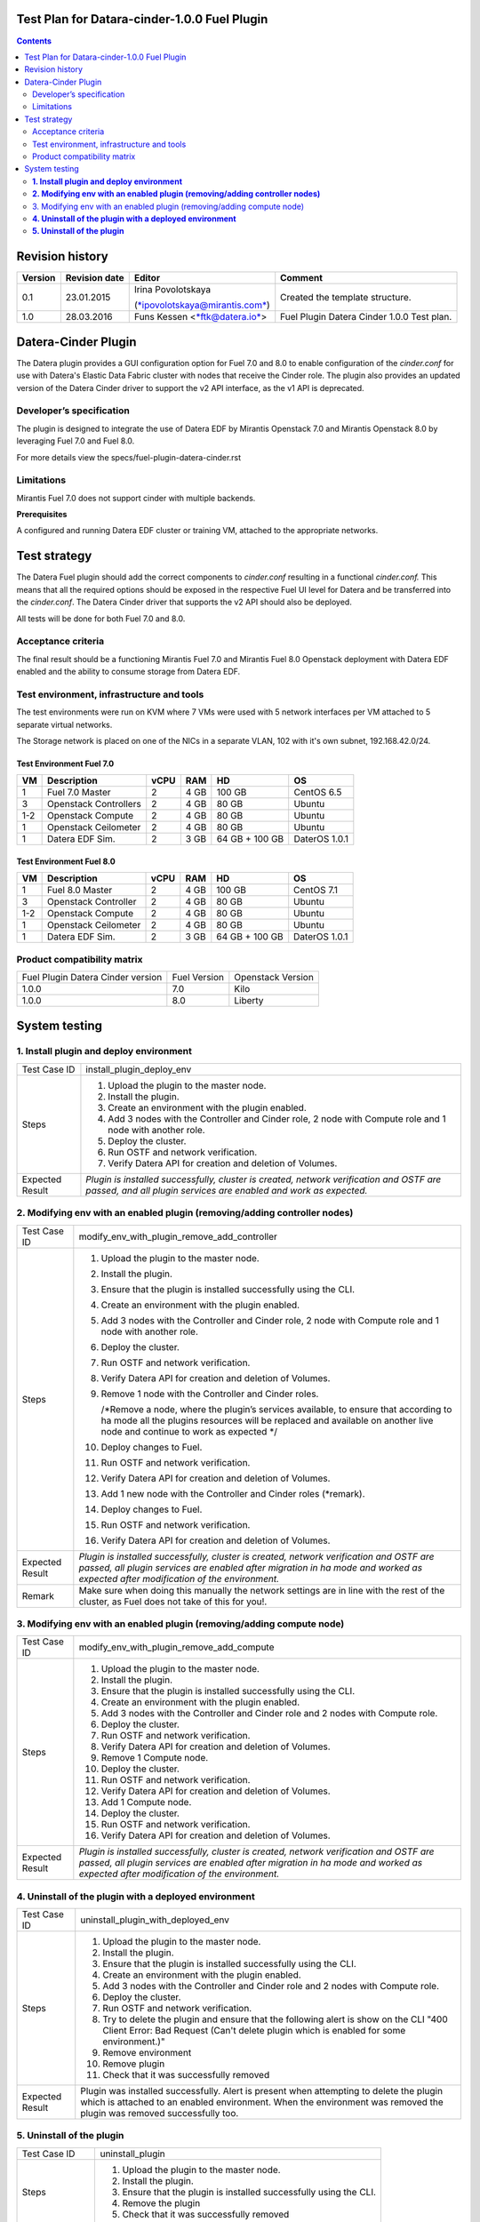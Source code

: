 Test Plan for Datara-cinder-1.0.0 Fuel Plugin
=============================================

.. contents::
    :depth: 2

Revision history
================

+---------------+---------------------+--------------------------------------------------------------------------+----------------------------------------------+
| **Version**   | **Revision date**   | **Editor**                                                               | **Comment**                                  |
+---------------+---------------------+--------------------------------------------------------------------------+----------------------------------------------+
| 0.1           | 23.01.2015          | Irina Povolotskaya                                                       | Created the template structure.              |
|               |                     |                                                                          |                                              |
|               |                     | (`*ipovolotskaya@mirantis.com* <mailto:ipovolotskaya@mirantis.com>`__)   |                                              |
+---------------+---------------------+--------------------------------------------------------------------------+----------------------------------------------+
| 1.0           | 28.03.2016          | Funs Kessen <`*ftk@datera.io* <mailto:ttk@datera.io>`__>                 | Fuel Plugin Datera Cinder 1.0.0 Test plan.   |
+---------------+---------------------+--------------------------------------------------------------------------+----------------------------------------------+

Datera-Cinder Plugin
====================

The Datera plugin provides a GUI configuration option for Fuel 7.0 and
8.0 to enable configuration of the *cinder.conf* for use with Datera's
Elastic Data Fabric cluster with nodes that receive the Cinder role. The
plugin also provides an updated version of the Datera Cinder driver to
support the v2 API interface, as the v1 API is deprecated.

Developer’s specification
-------------------------

The plugin is designed to integrate the use of Datera EDF by Mirantis
Openstack 7.0 and Mirantis Openstack 8.0 by leveraging Fuel 7.0 and Fuel
8.0.

For more details view the specs/fuel-plugin-datera-cinder.rst

Limitations
-----------

Mirantis Fuel 7.0 does not support cinder with multiple backends.

**Prerequisites**

A configured and running Datera EDF cluster or training VM, attached to
the appropriate networks.

Test strategy
=============

The Datera Fuel plugin should add the correct components to
*cinder.conf* resulting in a functional *cinder.conf.* This means that
all the required options should be exposed in the respective Fuel UI
level for Datera and be transferred into the *cinder.conf*. The Datera
Cinder driver that supports the v2 API should also be deployed.

All tests will be done for both Fuel 7.0 and 8.0.

Acceptance criteria
-------------------

The final result should be a functioning Mirantis Fuel 7.0 and Mirantis
Fuel 8.0 Openstack deployment with Datera EDF enabled and the ability to
consume storage from Datera EDF.

Test environment, infrastructure and tools
------------------------------------------

The test environments were run on KVM where 7 VMs were used with 5
network interfaces per VM attached to 5 separate virtual networks.

The Storage network is placed on one of the NICs in a separate VLAN, 102
with it's own subnet, 192.168.42.0/24.

Test Environment Fuel 7.0
~~~~~~~~~~~~~~~~~~~~~~~~~

+----------+-------------------------+------------+-----------+------------------+-----------------+
| **VM**   | **Description**         | **vCPU**   | **RAM**   | **HD**           | **OS**          |
+----------+-------------------------+------------+-----------+------------------+-----------------+
| 1        | Fuel 7.0 Master         | 2          | 4 GB      | 100 GB           | CentOS 6.5      |
+----------+-------------------------+------------+-----------+------------------+-----------------+
| 3        | Openstack Controllers   | 2          | 4 GB      | 80 GB            | Ubuntu          |
+----------+-------------------------+------------+-----------+------------------+-----------------+
| 1-2      | Openstack Compute       | 2          | 4 GB      | 80 GB            | Ubuntu          |
+----------+-------------------------+------------+-----------+------------------+-----------------+
| 1        | Openstack Ceilometer    | 2          | 4 GB      | 80 GB            | Ubuntu          |
+----------+-------------------------+------------+-----------+------------------+-----------------+
| 1        | Datera EDF Sim.         | 2          | 3 GB      | 64 GB + 100 GB   | DaterOS 1.0.1   |
+----------+-------------------------+------------+-----------+------------------+-----------------+

Test Environment Fuel 8.0
~~~~~~~~~~~~~~~~~~~~~~~~~

+----------+------------------------+------------+-----------+------------------+-----------------+
| **VM**   | **Description**        | **vCPU**   | **RAM**   | **HD**           | **OS**          |
+----------+------------------------+------------+-----------+------------------+-----------------+
| 1        | Fuel 8.0 Master        | 2          | 4 GB      | 100 GB           | CentOS 7.1      |
+----------+------------------------+------------+-----------+------------------+-----------------+
| 3        | Openstack Controller   | 2          | 4 GB      | 80 GB            | Ubuntu          |
+----------+------------------------+------------+-----------+------------------+-----------------+
| 1-2      | Openstack Compute      | 2          | 4 GB      | 80 GB            | Ubuntu          |
+----------+------------------------+------------+-----------+------------------+-----------------+
| 1        | Openstack Ceilometer   | 2          | 4 GB      | 80 GB            | Ubuntu          |
+----------+------------------------+------------+-----------+------------------+-----------------+
| 1        | Datera EDF Sim.        | 2          | 3 GB      | 64 GB + 100 GB   | DaterOS 1.0.1   |
+----------+------------------------+------------+-----------+------------------+-----------------+

Product compatibility matrix
----------------------------

+-------------------------------------+----------------+---------------------+
| Fuel Plugin Datera Cinder version   | Fuel Version   | Openstack Version   |
+-------------------------------------+----------------+---------------------+
| 1.0.0                               | 7.0            | Kilo                |
+-------------------------------------+----------------+---------------------+
| 1.0.0                               | 8.0            | Liberty             |
+-------------------------------------+----------------+---------------------+

System testing
==============

**1. Install plugin and deploy environment**
--------------------------------------------

+-------------------+---------------------------------------------------------------------------------------------------------------------------------------------------------------+
| Test Case ID      | install\_plugin\_deploy\_env                                                                                                                                  |
+-------------------+---------------------------------------------------------------------------------------------------------------------------------------------------------------+
| Steps             | 1. Upload the plugin to the master node.                                                                                                                      |
|                   |                                                                                                                                                               |
|                   | 2. Install the plugin.                                                                                                                                        |
|                   |                                                                                                                                                               |
|                   | 3. Create an environment with the plugin enabled.                                                                                                             |
|                   |                                                                                                                                                               |
|                   | 4. Add 3 nodes with the Controller and Cinder role, 2 node with Compute role and 1 node with another role.                                                    |
|                   |                                                                                                                                                               |
|                   | 5. Deploy the cluster.                                                                                                                                        |
|                   |                                                                                                                                                               |
|                   | 6. Run OSTF and network verification.                                                                                                                         |
|                   |                                                                                                                                                               |
|                   | 7. Verify Datera API for creation and deletion of Volumes.                                                                                                    |
+-------------------+---------------------------------------------------------------------------------------------------------------------------------------------------------------+
| Expected Result   | *Plugin is installed successfully, cluster is created, network verification and OSTF are passed, and all plugin services are enabled and work as expected.*   |
+-------------------+---------------------------------------------------------------------------------------------------------------------------------------------------------------+

**2. Modifying env with an enabled plugin (removing/adding controller nodes)**
------------------------------------------------------------------------------

+-------------------+------------------------------------------------------------------------------------------------------------------------------------------------------------------------------------------------------------------------------+
| Test Case ID      | modify\_env\_with\_plugin\_remove\_add\_controller                                                                                                                                                                           |
+-------------------+------------------------------------------------------------------------------------------------------------------------------------------------------------------------------------------------------------------------------+
| Steps             | 1.  Upload the plugin to the master node.                                                                                                                                                                                    |
|                   |                                                                                                                                                                                                                              |
|                   | 2.  Install the plugin.                                                                                                                                                                                                      |
|                   |                                                                                                                                                                                                                              |
|                   | 3.  Ensure that the plugin is installed successfully using the CLI.                                                                                                                                                          |
|                   |                                                                                                                                                                                                                              |
|                   | 4.  Create an environment with the plugin enabled.                                                                                                                                                                           |
|                   |                                                                                                                                                                                                                              |
|                   | 5.  Add 3 nodes with the Controller and Cinder role, 2 node with Compute role and 1 node with another role.                                                                                                                  |
|                   |                                                                                                                                                                                                                              |
|                   | 6.  Deploy the cluster.                                                                                                                                                                                                      |
|                   |                                                                                                                                                                                                                              |
|                   | 7.  Run OSTF and network verification.                                                                                                                                                                                       |
|                   |                                                                                                                                                                                                                              |
|                   | 8.  Verify Datera API for creation and deletion of Volumes.                                                                                                                                                                  |
|                   |                                                                                                                                                                                                                              |
|                   | 9.  Remove 1 node with the Controller and Cinder roles.                                                                                                                                                                      |
|                   |                                                                                                                                                                                                                              |
|                   |     /\*Remove a node, where the plugin’s services available, to ensure that according to ha mode all the plugins resources will be replaced and available on another live node and continue to work as expected \*/          |
|                   |                                                                                                                                                                                                                              |
|                   | 10. Deploy changes to Fuel.                                                                                                                                                                                                  |
|                   |                                                                                                                                                                                                                              |
|                   | 11. Run OSTF and network verification.                                                                                                                                                                                       |
|                   |                                                                                                                                                                                                                              |
|                   | 12. Verify Datera API for creation and deletion of Volumes.                                                                                                                                                                  |
|                   |                                                                                                                                                                                                                              |
|                   | 13. Add 1 new node with the Controller and Cinder roles (\*remark).                                                                                                                                                          |
|                   |                                                                                                                                                                                                                              |
|                   | 14. Deploy changes to Fuel.                                                                                                                                                                                                  |
|                   |                                                                                                                                                                                                                              |
|                   | 15. Run OSTF and network verification.                                                                                                                                                                                       |
|                   |                                                                                                                                                                                                                              |
|                   | 16. Verify Datera API for creation and deletion of Volumes.                                                                                                                                                                  |
+-------------------+------------------------------------------------------------------------------------------------------------------------------------------------------------------------------------------------------------------------------+
| Expected Result   | *Plugin is installed successfully, cluster is created, network verification and OSTF are passed, all plugin services are enabled after migration in ha mode and worked as expected after modification of the environment.*   |
+-------------------+------------------------------------------------------------------------------------------------------------------------------------------------------------------------------------------------------------------------------+
| Remark            | Make sure when doing this manually the network settings are in line with the rest of the cluster, as Fuel does not take of this for you!.                                                                                    |
+-------------------+------------------------------------------------------------------------------------------------------------------------------------------------------------------------------------------------------------------------------+

3. Modifying env with an enabled plugin (removing/adding compute node)
----------------------------------------------------------------------

+-------------------+------------------------------------------------------------------------------------------------------------------------------------------------------------------------------------------------------------------------------+
| Test Case ID      | modify\_env\_with\_plugin\_remove\_add\_compute                                                                                                                                                                              |
+-------------------+------------------------------------------------------------------------------------------------------------------------------------------------------------------------------------------------------------------------------+
| Steps             | 1.  Upload the plugin to the master node.                                                                                                                                                                                    |
|                   |                                                                                                                                                                                                                              |
|                   | 2.  Install the plugin.                                                                                                                                                                                                      |
|                   |                                                                                                                                                                                                                              |
|                   | 3.  Ensure that the plugin is installed successfully using the CLI.                                                                                                                                                          |
|                   |                                                                                                                                                                                                                              |
|                   | 4.  Create an environment with the plugin enabled.                                                                                                                                                                           |
|                   |                                                                                                                                                                                                                              |
|                   | 5.  Add 3 nodes with the Controller and Cinder role and 2 nodes with Compute role.                                                                                                                                           |
|                   |                                                                                                                                                                                                                              |
|                   | 6.  Deploy the cluster.                                                                                                                                                                                                      |
|                   |                                                                                                                                                                                                                              |
|                   | 7.  Run OSTF and network verification.                                                                                                                                                                                       |
|                   |                                                                                                                                                                                                                              |
|                   | 8.  Verify Datera API for creation and deletion of Volumes.                                                                                                                                                                  |
|                   |                                                                                                                                                                                                                              |
|                   | 9.  Remove 1 Compute node.                                                                                                                                                                                                   |
|                   |                                                                                                                                                                                                                              |
|                   | 10. Deploy the cluster.                                                                                                                                                                                                      |
|                   |                                                                                                                                                                                                                              |
|                   | 11. Run OSTF and network verification.                                                                                                                                                                                       |
|                   |                                                                                                                                                                                                                              |
|                   | 12. Verify Datera API for creation and deletion of Volumes.                                                                                                                                                                  |
|                   |                                                                                                                                                                                                                              |
|                   | 13. Add 1 Compute node.                                                                                                                                                                                                      |
|                   |                                                                                                                                                                                                                              |
|                   | 14. Deploy the cluster.                                                                                                                                                                                                      |
|                   |                                                                                                                                                                                                                              |
|                   | 15. Run OSTF and network verification.                                                                                                                                                                                       |
|                   |                                                                                                                                                                                                                              |
|                   | 16. Verify Datera API for creation and deletion of Volumes.                                                                                                                                                                  |
+-------------------+------------------------------------------------------------------------------------------------------------------------------------------------------------------------------------------------------------------------------+
| Expected Result   | *Plugin is installed successfully, cluster is created, network verification and OSTF are passed, all plugin services are enabled after migration in ha mode and worked as expected after modification of the environment.*   |
+-------------------+------------------------------------------------------------------------------------------------------------------------------------------------------------------------------------------------------------------------------+

**4. Uninstall of the plugin with a deployed environment**
----------------------------------------------------------

+-------------------+----------------------------------------------------------------------------------------------------------------------------------------------------------------------------------------------------------------------+
| Test Case ID      | uninstall\_plugin\_with\_deployed\_env                                                                                                                                                                               |
+-------------------+----------------------------------------------------------------------------------------------------------------------------------------------------------------------------------------------------------------------+
| Steps             | 1.  Upload the plugin to the master node.                                                                                                                                                                            |
|                   |                                                                                                                                                                                                                      |
|                   | 2.  Install the plugin.                                                                                                                                                                                              |
|                   |                                                                                                                                                                                                                      |
|                   | 3.  Ensure that the plugin is installed successfully using the CLI.                                                                                                                                                  |
|                   |                                                                                                                                                                                                                      |
|                   | 4.  Create an environment with the plugin enabled.                                                                                                                                                                   |
|                   |                                                                                                                                                                                                                      |
|                   | 5.  Add 3 nodes with the Controller and Cinder role and 2 nodes with Compute role.                                                                                                                                   |
|                   |                                                                                                                                                                                                                      |
|                   | 6.  Deploy the cluster.                                                                                                                                                                                              |
|                   |                                                                                                                                                                                                                      |
|                   | 7.  Run OSTF and network verification.                                                                                                                                                                               |
|                   |                                                                                                                                                                                                                      |
|                   | 8.  Try to delete the plugin and ensure that the following alert is show on the CLI "400 Client Error: Bad Request (Can't delete plugin which is enabled for some environment.)"                                     |
|                   |                                                                                                                                                                                                                      |
|                   | 9.  Remove environment                                                                                                                                                                                               |
|                   |                                                                                                                                                                                                                      |
|                   | 10. Remove plugin                                                                                                                                                                                                    |
|                   |                                                                                                                                                                                                                      |
|                   | 11. Check that it was successfully removed                                                                                                                                                                           |
+-------------------+----------------------------------------------------------------------------------------------------------------------------------------------------------------------------------------------------------------------+
| Expected Result   | Plugin was installed successfully. Alert is present when attempting to delete the plugin which is attached to an enabled environment. When the environment was removed the plugin was removed successfully too.      |
+-------------------+----------------------------------------------------------------------------------------------------------------------------------------------------------------------------------------------------------------------+

**5. Uninstall of the plugin**
------------------------------

+-------------------+----------------------------------------------------------------------+
| Test Case ID      | uninstall\_plugin                                                    |
+-------------------+----------------------------------------------------------------------+
| Steps             | 1. Upload the plugin to the master node.                             |
|                   |                                                                      |
|                   | 2. Install the plugin.                                               |
|                   |                                                                      |
|                   | 3. Ensure that the plugin is installed successfully using the CLI.   |
|                   |                                                                      |
|                   | 4. Remove the plugin                                                 |
|                   |                                                                      |
|                   | 5. Check that it was successfully removed                            |
+-------------------+----------------------------------------------------------------------+
| Expected Result   | *Plugin was installed and then removed successfully.*                |
+-------------------+----------------------------------------------------------------------+
